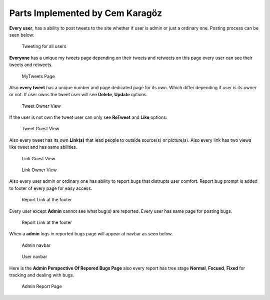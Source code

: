 Parts Implemented by Cem Karagöz
================================

**Every user**, has a ability to post tweets to the site whether if user is admin or just a ordinary one.
Posting process can be seen below:

.. figure:: member5png/mytweets.png
      :scale: 60 %
      :alt: map to buried treasure

      Tweeting for all users


**Everyone** has a unique my tweets page depending on their tweets and retweets on this page every user can see their tweets and retweets.

.. figure:: member5png/mytweetpage.png
      :scale: 60 %
      :alt: map to buried treasure

      MyTweets Page


Also **every tweet** has a unique number and page dedicated page for its own. Which differ depending if user is its owner or not.
If user owns the tweet user will see **Delete**, **Update** options.

.. figure:: member5png/owntweet.png
      :scale: 60 %
      :alt: map to buried treasure

      Tweet Owner View


If the user is not own the tweet user can only see **ReTweet** and **Like** options.

.. figure:: member5png/elsetwit.png
      :scale: 60 %
      :alt: map to buried treasure

      Tweet Guest View


Also every tweet has its own **Link(s)** that lead people to outside source(s) or picture(s).
Also every link has two views like tweet and has same abilities.

.. figure:: member5png/linkguest.png
      :scale: 60 %
      :alt: map to buried treasure

      Link Guest View


.. figure:: member5png/linkown.png
      :scale: 60 %
      :alt: map to buried treasure

      Link Owner View

Also every user admin or ordinary one has ability to report bugs that distrupts user comfort. Report bug prompt is added to footer of every page for easy access.

.. figure:: member5png/report_footer.png
      :scale: 60 %
      :alt: map to buried treasure

      Report Link at the footer

Every user except **Admin** cannot see what bug(s) are reported. Every user has same page for posting bugs.

.. figure:: member5png/reportbg_user.png
      :scale: 60 %
      :alt: map to buried treasure

      Report Link at the footer

When a **admin** logs in reported bugs page will appear at navbar as seen below.


.. figure:: member5png/navbar_admin.png
      :scale: 60 %
      :alt: map to buried treasure

      Admin navbar

.. figure:: member5png/navbar_normal.png
      :scale: 60 %
      :alt: map to buried treasure

      User navbar


Here is the **Admin Perspective Of Repored Bugs Page** also every report has tree stage **Normal**, **Focued**, **Fixed** for tracking and dealing with bugs.

.. figure:: member5png/reportadmin.png
      :scale: 60 %
      :alt: map to buried treasure

      Admin Report Page

